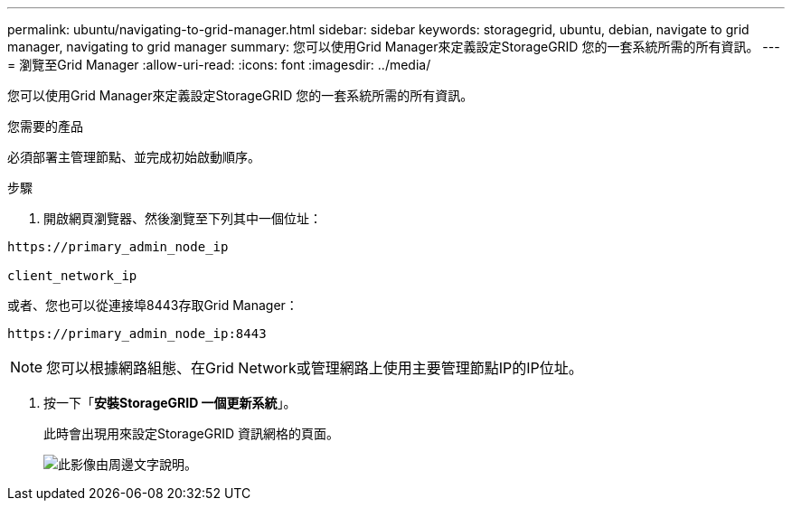 ---
permalink: ubuntu/navigating-to-grid-manager.html 
sidebar: sidebar 
keywords: storagegrid, ubuntu, debian, navigate to grid manager, navigating to grid manager 
summary: 您可以使用Grid Manager來定義設定StorageGRID 您的一套系統所需的所有資訊。 
---
= 瀏覽至Grid Manager
:allow-uri-read: 
:icons: font
:imagesdir: ../media/


[role="lead"]
您可以使用Grid Manager來定義設定StorageGRID 您的一套系統所需的所有資訊。

.您需要的產品
必須部署主管理節點、並完成初始啟動順序。

.步驟
. 開啟網頁瀏覽器、然後瀏覽至下列其中一個位址：


[listing]
----
https://primary_admin_node_ip

client_network_ip
----
或者、您也可以從連接埠8443存取Grid Manager：

[listing]
----
https://primary_admin_node_ip:8443
----

NOTE: 您可以根據網路組態、在Grid Network或管理網路上使用主要管理節點IP的IP位址。

. 按一下「*安裝StorageGRID 一個更新系統*」。
+
此時會出現用來設定StorageGRID 資訊網格的頁面。

+
image::../media/gmi_installer_first_screen.gif[此影像由周邊文字說明。]


